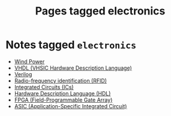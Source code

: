 #+TITLE: Pages tagged electronics
* Notes tagged ~electronics~
- [[../notes/wind_power.org][Wind Power]]
- [[../notes/vhdl.org][VHDL (VHSIC Hardware Description Language)]]
- [[../notes/verilog.org][Verilog]]
- [[../notes/rfid.org][Radio-frequency identification (RFID)]]
- [[../notes/ic.org][Integrated Circuits (ICs)]]
- [[../notes/hdl.org][Hardware Description Language (HDL)]]
- [[../notes/fpga.org][FPGA (Field-Programmable Gate Array)]]
- [[../notes/asic.org][ASIC (Application-Specific Integrated Circuit)]]
